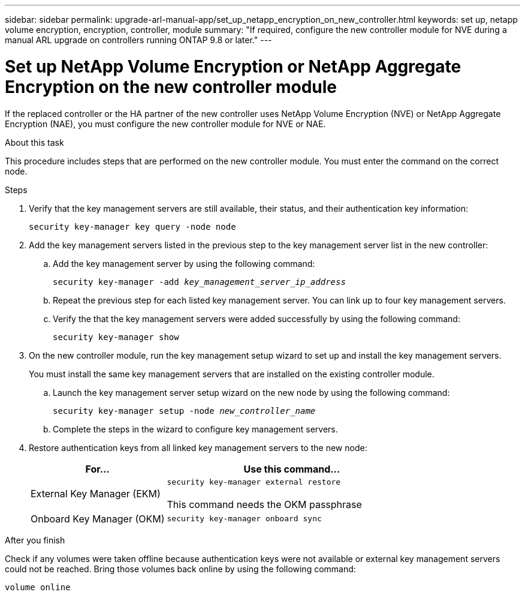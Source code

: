 ---
sidebar: sidebar
permalink: upgrade-arl-manual-app/set_up_netapp_encryption_on_new_controller.html
keywords: set up, netapp volume encryption, encryption, controller, module
summary: "If required, configure the new controller module for NVE during a manual ARL upgrade on controllers running ONTAP 9.8 or later."
---

= Set up NetApp Volume Encryption or NetApp Aggregate Encryption on the new controller module
:hardbreaks:
:nofooter:
:icons: font
:linkattrs:
:imagesdir: ./media/

[.lead]
If the replaced controller or the HA partner of the new controller uses NetApp Volume Encryption (NVE) or NetApp Aggregate Encryption (NAE), you must configure the new controller module for NVE or NAE.

.About this task

This procedure includes steps that are performed on the new controller module. You must enter the command on the correct node.

.Steps

. Verify that the key management servers are still available, their status, and their authentication key information:
+
`security key-manager key query -node node`

. Add the key management servers listed in the previous step to the key management server list in the new controller:
.. Add the key management server by using the following command:
+
`security key-manager -add _key_management_server_ip_address_`

.. Repeat the previous step for each listed key management server. You can link up to four key management servers.
.. Verify the that the key management servers were added successfully by using the following command:
+
`security key-manager show`

. On the new controller module, run the key management setup wizard to set up and install the key management servers.
+
You must install the same key management servers that are installed on the existing controller module.

.. Launch the key management server setup wizard on the new node by using the following command:
+
`security key-manager setup -node _new_controller_name_`

.. Complete the steps in the wizard to configure key management servers.
. Restore authentication keys from all linked key management servers to the new node:
+
[cols=2*,options="header",cols="35,65"]
|===
|For... |Use this command...
|External Key Manager (EKM)
|`security key-manager external restore`

This command needs the OKM passphrase
|Onboard Key Manager (OKM)
|`security key-manager onboard sync`
|===

.After you finish

Check if any volumes were taken offline because authentication keys were not available or external key management servers could not be reached. Bring those volumes back online by using the following command:

`volume online`
// 26 FEB 2021:  Formatted from CMS
// 2022-05-17, BURT 1476241
